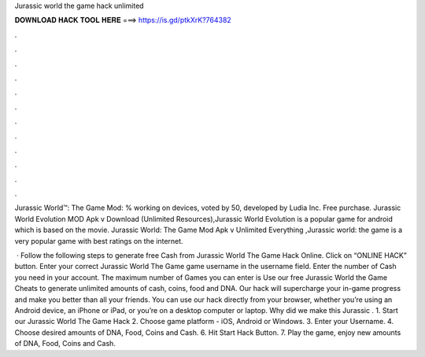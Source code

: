 Jurassic world the game hack unlimited



𝐃𝐎𝐖𝐍𝐋𝐎𝐀𝐃 𝐇𝐀𝐂𝐊 𝐓𝐎𝐎𝐋 𝐇𝐄𝐑𝐄 ===> https://is.gd/ptkXrK?764382



.



.



.



.



.



.



.



.



.



.



.



.

Jurassic World™: The Game Mod: % working on devices, voted by 50, developed by Ludia Inc. Free purchase. Jurassic World Evolution MOD Apk v Download (Unlimited Resources),Jurassic World Evolution is a popular game for android which is based on the movie. Jurassic World: The Game Mod Apk v Unlimited Everything ,Jurassic world: the game is a very popular game with best ratings on the internet.

 · Follow the following steps to generate free Cash from Jurassic World The Game Hack Online. Click on “ONLINE HACK” button. Enter your correct Jurassic World The Game game username in the username field. Enter the number of Cash you need in your account. The maximum number of Games you can enter is  Use our free Jurassic World the Game Cheats to generate unlimited amounts of cash, coins, food and DNA. Our hack will supercharge your in-game progress and make you better than all your friends. You can use our hack directly from your browser, whether you’re using an Android device, an iPhone or iPad, or you’re on a desktop computer or laptop. Why did we make this Jurassic . 1. Start our Jurassic World The Game Hack 2. Choose game platform - iOS, Android or Windows. 3. Enter your Username. 4. Choose desired amounts of DNA, Food, Coins and Cash. 6. Hit Start Hack Button. 7. Play the game, enjoy new amounts of DNA, Food, Coins and Cash.
